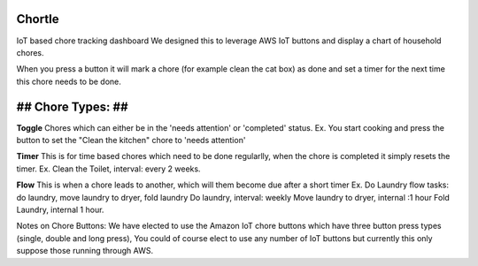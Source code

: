 Chortle
=======
IoT based chore tracking dashboard  
We designed this to leverage AWS IoT buttons and display a chart of household chores.  

When you press a button it will mark a chore (for example clean the cat box) as done  
and set a timer for the next time this chore needs to be done.


## Chore Types: ##
=====================

**Toggle**
Chores which can either be in the 'needs attention' or 'completed' status. 
Ex. You start cooking and press the button to set the "Clean the kitchen" chore to 'needs attention'

**Timer**
This is for time based chores which need to be done regularlly, when the chore is completed it simply resets the timer.
Ex. Clean the Toilet, interval: every 2 weeks.

**Flow**
This is when a chore leads to another, which will them become due after a short timer
Ex. Do Laundry flow
tasks: do laundry, move laundry to dryer, fold laundry
Do laundry, interval: weekly
Move laundry to dryer, internal :1 hour
Fold Laundry, internal 1 hour.

Notes on Chore Buttons:
We have elected to use the Amazon IoT chore buttons which have three button press types (single, double and long press), You could of course elect to use any number of IoT buttons but currently this only suppose those running through AWS.
